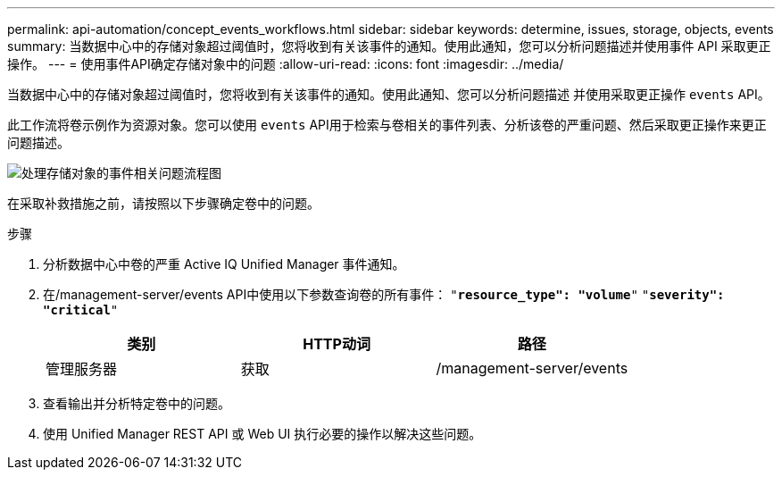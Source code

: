 ---
permalink: api-automation/concept_events_workflows.html 
sidebar: sidebar 
keywords: determine, issues, storage, objects, events 
summary: 当数据中心中的存储对象超过阈值时，您将收到有关该事件的通知。使用此通知，您可以分析问题描述并使用事件 API 采取更正操作。 
---
= 使用事件API确定存储对象中的问题
:allow-uri-read: 
:icons: font
:imagesdir: ../media/


[role="lead"]
当数据中心中的存储对象超过阈值时，您将收到有关该事件的通知。使用此通知、您可以分析问题描述 并使用采取更正操作 `events` API。

此工作流将卷示例作为资源对象。您可以使用 `events` API用于检索与卷相关的事件列表、分析该卷的严重问题、然后采取更正操作来更正问题描述。

image::../media/handling_event_related_issues_of_a_storage_object_flowchart.gif[处理存储对象的事件相关问题流程图]

在采取补救措施之前，请按照以下步骤确定卷中的问题。

.步骤
. 分析数据中心中卷的严重 Active IQ Unified Manager 事件通知。
. 在/management-server/events API中使用以下参数查询卷的所有事件：
`"*resource_type": "volume*"`
`"*severity": "critical*"`
+
[cols="3*"]
|===
| 类别 | HTTP动词 | 路径 


 a| 
管理服务器
 a| 
获取
 a| 
/management-server/events

|===
. 查看输出并分析特定卷中的问题。
. 使用 Unified Manager REST API 或 Web UI 执行必要的操作以解决这些问题。

